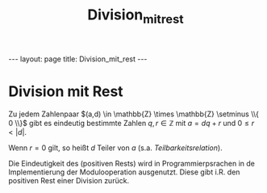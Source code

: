 #+TITLE: Division_mit_rest
#+STARTUP: content
#+STARTUP: latexpreview
#+STARTUP: inlineimages
#+OPTIONS: toc:nil
#+HTML_MATHJAX: align: left indent: 5em tagside: left
#+BEGIN_HTML
---
layout: page
title: Division_mit_rest
---
#+END_HTML

* Division mit Rest

Zu jedem Zahlenpaar
$(a,d) \in \mathbb{Z} \times \mathbb{Z} \setminus \\{ 0 \\}$ gibt es
eindeutig bestimmte Zahlen $q,r \in \mathbb{Z}$ mit $a = dq + r$ und
$0 \leq r < |d|$.

Wenn $r = 0$ gilt, so heißt $d$ Teiler von $a$ (s.a.
[[teilbarkeitsrelation][Teilbarkeitsrelation]]).

Die Eindeutigkeit des (positiven Rests) wird in Programmierpsrachen in
de Implementierung der Modulooperation ausgenutzt. Diese gibt i.R. den
positiven Rest einer Division zurück.
